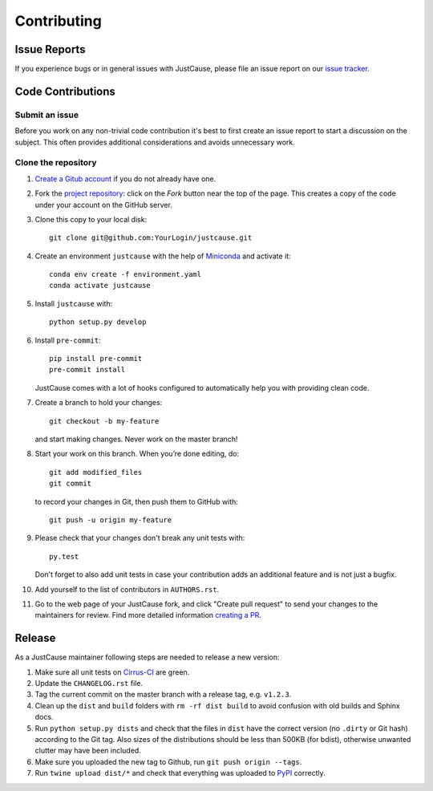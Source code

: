 ============
Contributing
============


Issue Reports
=============

If you experience bugs or in general issues with JustCause, please file an
issue report on our `issue tracker`_.


Code Contributions
==================

Submit an issue
---------------

Before you work on any non-trivial code contribution it's best to first create
an issue report to start a discussion on the subject. This often provides
additional considerations and avoids unnecessary work.


Clone the repository
--------------------

#. `Create a Gitub account`_  if you do not already have one.
#. Fork the `project repository`_: click on the *Fork* button near the top of the
   page. This creates a copy of the code under your account on the GitHub server.
#. Clone this copy to your local disk::

    git clone git@github.com:YourLogin/justcause.git

#. Create an environment ``justcause`` with the help of `Miniconda`_ and activate it::

    conda env create -f environment.yaml
    conda activate justcause

#. Install ``justcause`` with::

    python setup.py develop

#. Install ``pre-commit``::

    pip install pre-commit
    pre-commit install

   JustCause comes with a lot of hooks configured to
   automatically help you with providing clean code.

#. Create a branch to hold your changes::

    git checkout -b my-feature

   and start making changes. Never work on the master branch!

#. Start your work on this branch. When you’re done editing, do::

    git add modified_files
    git commit

   to record your changes in Git, then push them to GitHub with::

    git push -u origin my-feature

#. Please check that your changes don't break any unit tests with::

    py.test

   Don't forget to also add unit tests in case your contribution
   adds an additional feature and is not just a bugfix.

#. Add yourself to the list of contributors in ``AUTHORS.rst``.
#. Go to the web page of your JustCause fork, and click
   "Create pull request" to send your changes to the maintainers for review.
   Find more detailed information `creating a PR`_.

Release
=======

As a JustCause maintainer following steps are needed to release a new version:

#. Make sure all unit tests on `Cirrus-CI`_ are green.
#. Update the ``CHANGELOG.rst`` file.
#. Tag the current commit on the master branch with a release tag, e.g. ``v1.2.3``.
#. Clean up the ``dist`` and ``build`` folders with ``rm -rf dist build``
   to avoid confusion with old builds and Sphinx docs.
#. Run ``python setup.py dists`` and check that the files in ``dist`` have
   the correct version (no ``.dirty`` or Git hash) according to the Git tag.
   Also sizes of the distributions should be less than 500KB (for bdist), otherwise unwanted
   clutter may have been included.
#. Make sure you uploaded the new tag to Github, run ``git push origin --tags``.
#. Run ``twine upload dist/*`` and check that everything was uploaded to `PyPI`_ correctly.


.. _Cirrus-CI: https://cirrus-ci.com/github/inovex/justcase
.. _PyPI: https://pypi.python.org/
.. _project repository: https://github.com/inovex/justcause/
.. _Git: http://git-scm.com/
.. _Miniconda: https://conda.io/miniconda.html
.. _issue tracker: http://github.com/inovex/justcause/issues
.. _Create a Gitub account: https://github.com/signup/free
.. _creating a PR: https://help.github.com/articles/creating-a-pull-request/
.. _tox: https://tox.readthedocs.io/
.. _flake8: http://flake8.pycqa.org/
